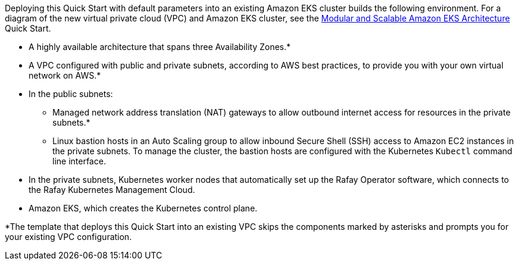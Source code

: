 Deploying this Quick Start with default parameters into an existing Amazon EKS cluster builds the following environment. For a diagram of the new virtual private cloud (VPC) and Amazon EKS cluster, see the https://prod-us-west-2.aem-author.marketing.aws.a2z.com/content/aws.amazon.com/staging/en_US/quickstart/architecture/amazon-eks.html[Modular and Scalable Amazon EKS Architecture^] Quick Start.

// Replace this example diagram with your own. Send us your source PowerPoint file. Be sure to follow our guidelines here : http://(we should include these points on our contributors giude)
:xrefstyle: short
//[#architecture]#
//.Quick Start architecture for {partner-product-short-name} on AWS
//image::../images/architecture_diagram.png[width=100%,height=100%]

//As shown in <<architecture>>, the Quick Start sets up the following:

* A highly available architecture that spans three Availability Zones.*
* A VPC configured with public and private subnets, according to AWS best practices, to provide you with your own virtual network on AWS.*
* In the public subnets:
** Managed network address translation (NAT) gateways to allow outbound internet access for resources in the private subnets.*
** Linux bastion hosts in an Auto Scaling group to allow inbound Secure Shell (SSH) access to Amazon EC2 instances in the private subnets. To manage the cluster, the bastion hosts are configured with the Kubernetes `Kubectl` command line interface.
* In the private subnets, Kubernetes worker nodes that automatically set up the Rafay Operator software, which connects to the Rafay Kubernetes Management Cloud.
* Amazon EKS, which creates the Kubernetes control plane.



// Add bullet points for any additional components that are included in the deployment. Make sure that the additional components are also represented in the architecture diagram. End each bullet with a period.


[.small]#*The template that deploys this Quick Start into an existing VPC skips the components marked by asterisks and prompts you for your existing VPC configuration.#
